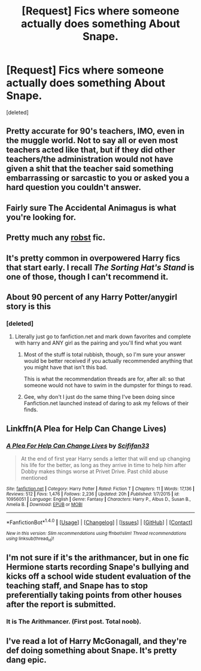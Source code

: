 #+TITLE: [Request] Fics where someone actually does something About Snape.

* [Request] Fics where someone actually does something About Snape.
:PROPERTIES:
:Score: 13
:DateUnix: 1477672665.0
:DateShort: 2016-Oct-28
:FlairText: Request
:END:
[deleted]


** Pretty accurate for 90's teachers, IMO, even in the muggle world. Not to say all or even most teachers acted like that, but if they did other teachers/the administration would not have given a shit that the teacher said something embarrassing or sarcastic to you or asked you a hard question you couldn't answer.
:PROPERTIES:
:Author: cavelioness
:Score: 9
:DateUnix: 1477680541.0
:DateShort: 2016-Oct-28
:END:


** Fairly sure The Accidental Animagus is what you're looking for.
:PROPERTIES:
:Author: Faeriniel
:Score: 3
:DateUnix: 1477737690.0
:DateShort: 2016-Oct-29
:END:


** Pretty much any [[https://www.fanfiction.net/u/1451358/robst][robst]] fic.
:PROPERTIES:
:Author: NaughtyGaymer
:Score: 2
:DateUnix: 1477678619.0
:DateShort: 2016-Oct-28
:END:


** It's pretty common in overpowered Harry fics that start early. I recall /The Sorting Hat's Stand/ is one of those, though I can't recommend it.
:PROPERTIES:
:Score: 2
:DateUnix: 1477677757.0
:DateShort: 2016-Oct-28
:END:


** About 90 percent of any Harry Potter/anygirl story is this
:PROPERTIES:
:Author: flingerdinger
:Score: 3
:DateUnix: 1477706958.0
:DateShort: 2016-Oct-29
:END:

*** [deleted]
:PROPERTIES:
:Score: 4
:DateUnix: 1477719666.0
:DateShort: 2016-Oct-29
:END:

**** Literally just go to fanfiction.net and mark down favorites and complete with harry and ANY girl as the pairing and you'll find what you want
:PROPERTIES:
:Author: flingerdinger
:Score: -5
:DateUnix: 1477721277.0
:DateShort: 2016-Oct-29
:END:

***** Most of the stuff is total rubbish, though, so I'm sure your answer would be better received if you actually recommended anything that you might have that isn't this bad.

This is what the recommendation threads are for, after all: so that someone would not have to swim in the dumpster for things to read.
:PROPERTIES:
:Author: Kazeto
:Score: 8
:DateUnix: 1477736055.0
:DateShort: 2016-Oct-29
:END:


***** Gee, why don't I just do the same thing I've been doing since Fanfiction.net launched instead of daring to ask my fellows of their finds.
:PROPERTIES:
:Author: TheScribbler01
:Score: 2
:DateUnix: 1477782688.0
:DateShort: 2016-Oct-30
:END:


** Linkffn(A Plea for Help Can Change Lives)
:PROPERTIES:
:Author: Ch1pp
:Score: 1
:DateUnix: 1477786423.0
:DateShort: 2016-Oct-30
:END:

*** [[http://www.fanfiction.net/s/10956051/1/][*/A Plea For Help Can Change Lives/*]] by [[https://www.fanfiction.net/u/5964863/Scififan33][/Scififan33/]]

#+begin_quote
  At the end of first year Harry sends a letter that will end up changing his life for the better, as long as they arrive in time to help him after Dobby makes things worse at Privet Drive. Past child abuse mentioned
#+end_quote

^{/Site/: [[http://www.fanfiction.net/][fanfiction.net]] *|* /Category/: Harry Potter *|* /Rated/: Fiction T *|* /Chapters/: 11 *|* /Words/: 17,136 *|* /Reviews/: 512 *|* /Favs/: 1,476 *|* /Follows/: 2,236 *|* /Updated/: 20h *|* /Published/: 1/7/2015 *|* /id/: 10956051 *|* /Language/: English *|* /Genre/: Fantasy *|* /Characters/: Harry P., Albus D., Susan B., Amelia B. *|* /Download/: [[http://www.ff2ebook.com/old/ffn-bot/index.php?id=10956051&source=ff&filetype=epub][EPUB]] or [[http://www.ff2ebook.com/old/ffn-bot/index.php?id=10956051&source=ff&filetype=mobi][MOBI]]}

--------------

*FanfictionBot*^{1.4.0} *|* [[[https://github.com/tusing/reddit-ffn-bot/wiki/Usage][Usage]]] | [[[https://github.com/tusing/reddit-ffn-bot/wiki/Changelog][Changelog]]] | [[[https://github.com/tusing/reddit-ffn-bot/issues/][Issues]]] | [[[https://github.com/tusing/reddit-ffn-bot/][GitHub]]] | [[[https://www.reddit.com/message/compose?to=tusing][Contact]]]

^{/New in this version: Slim recommendations using/ ffnbot!slim! /Thread recommendations using/ linksub(thread_id)!}
:PROPERTIES:
:Author: FanfictionBot
:Score: 1
:DateUnix: 1477786465.0
:DateShort: 2016-Oct-30
:END:


** I'm not sure if it's the arithmancer, but in one fic Hermione starts recording Snape's bullying and kicks off a school wide student evaluation of the teaching staff, and Snape has to stop preferentially taking points from other houses after the report is submitted.
:PROPERTIES:
:Score: 1
:DateUnix: 1477677330.0
:DateShort: 2016-Oct-28
:END:

*** It is The Arithmancer. (First post. Total noob).
:PROPERTIES:
:Author: sazcrom
:Score: 3
:DateUnix: 1477689953.0
:DateShort: 2016-Oct-29
:END:


** I've read a lot of Harry McGonagall, and they're def doing something about Snape. It's pretty dang epic.
:PROPERTIES:
:Author: ponyolovessasuke
:Score: 1
:DateUnix: 1477693754.0
:DateShort: 2016-Oct-29
:END:
